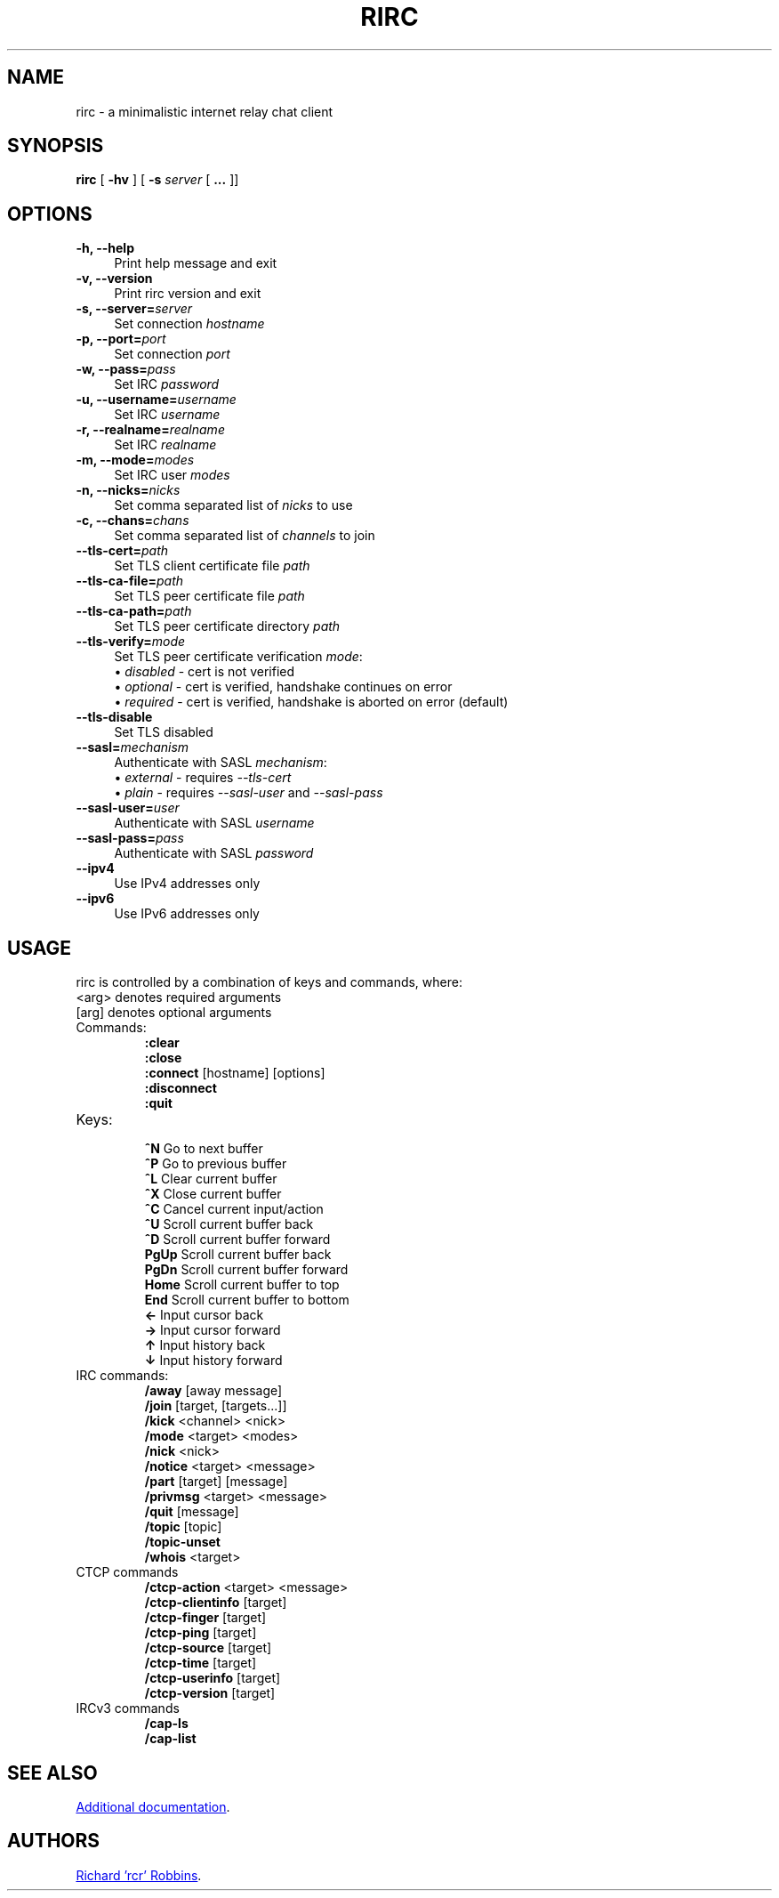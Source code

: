 '\" t
.TH RIRC 1 rirc\-VERSION
.SH NAME
rirc \- a minimalistic internet relay chat client
.SH SYNOPSIS
\fBrirc\fR [ \fB-hv\fR ] [ \fB-s\fR \fIserver\fR [ \fB...\fR ]]
.SH OPTIONS
.TP 4
.B "-h, --help"
Print help message and exit
.TP
.B "-v, --version"
Print rirc version and exit
.TP
.BI "-s, --server=" server
Set connection \fIhostname\fP
.TP
.BI "-p, --port=" port
Set connection \fIport\fP
.TP
.BI "-w, --pass=" pass
Set IRC \fIpassword\fP
.TP
.BI "-u, --username=" username
Set IRC \fIusername\fP
.TP
.BI "-r, --realname=" realname
Set IRC \fIrealname\fP
.TP
.BI "-m, --mode=" modes
Set IRC user \fImodes\fP
.TP
.BI "-n, --nicks=" nicks
Set comma separated list of \fInicks\fP to use
.TP
.BI "-c, --chans=" chans
Set comma separated list of \fIchannels\fP to join
.TP
.BI --tls-cert= path
Set TLS client certificate file \fIpath\fP
.TP
.BI --tls-ca-file= path
Set TLS peer certificate file \fIpath\fP
.TP
.BI --tls-ca-path= path
Set TLS peer certificate directory \fIpath\fP
.TP
.BI --tls-verify= mode
Set TLS peer certificate verification \fImode\fP:
.EX
\(bu \fIdisabled\fP - cert is not verified
\(bu \fIoptional\fP - cert is verified, handshake continues on error
\(bu \fIrequired\fP - cert is verified, handshake is aborted on error (default)
.EE
.TP
.B --tls-disable
Set TLS disabled
.TP
.BI --sasl= mechanism
Authenticate with SASL \fImechanism\fP:
.EX
\(bu \fIexternal\fP - requires \fI--tls-cert\fP
\(bu \fIplain\fP    - requires \fI--sasl-user\fP and \fI--sasl-pass\fP
.EE
.TP
.BI --sasl-user= user
Authenticate with SASL \fIusername\fP
.TP
.BI --sasl-pass= pass
Authenticate with SASL \fIpassword\fP
.TP
.B --ipv4
Use IPv4 addresses only
.TP
.B --ipv6
Use IPv6 addresses only
.SH USAGE
rirc is controlled by a combination of keys and commands, where:
  <arg> denotes required arguments
  [arg] denotes optional arguments
.TP
Commands:
 \fB:clear\fP
 \fB:close\fP
 \fB:connect\fP [hostname] [options]
 \fB:disconnect\fP
 \fB:quit\fP
.TP
Keys:
 \fB^N\fP    Go to next buffer
 \fB^P\fP    Go to previous buffer
 \fB^L\fP    Clear current buffer
 \fB^X\fP    Close current buffer
 \fB^C\fP    Cancel current input/action
 \fB^U\fP    Scroll current buffer back
 \fB^D\fP    Scroll current buffer forward
 \fBPgUp\fP  Scroll current buffer back
 \fBPgDn\fP  Scroll current buffer forward
 \fBHome\fP  Scroll current buffer to top
 \fBEnd\fP   Scroll current buffer to bottom
 \fB ←\fP    Input cursor back
 \fB →\fP    Input cursor forward
 \fB ↑\fP    Input history back
 \fB ↓\fP    Input history forward
.TP
IRC commands:
 \fB/away\fP [away message]
 \fB/join\fP [target, [targets...]]
 \fB/kick\fP <channel> <nick>
 \fB/mode\fP <target> <modes>
 \fB/nick\fP <nick>
 \fB/notice\fP <target> <message>
 \fB/part\fP [target] [message]
 \fB/privmsg\fP <target> <message>
 \fB/quit\fP [message]
 \fB/topic\fP [topic]
 \fB/topic-unset\fP
 \fB/whois\fP <target>
.TP
CTCP commands
 \fB/ctcp-action\fP <target> <message>
 \fB/ctcp-clientinfo\fP [target]
 \fB/ctcp-finger\fP [target]
 \fB/ctcp-ping\fP [target]
 \fB/ctcp-source\fP [target]
 \fB/ctcp-time\fP [target]
 \fB/ctcp-userinfo\fP [target]
 \fB/ctcp-version\fP [target]
.TP
IRCv3 commands
 \fB/cap-ls\fP
 \fB/cap-list\fP
.SH SEE ALSO
.UR https://rcr.io/rirc/
Additional documentation
.UE .
.SH AUTHORS
.MT mail@rcr.io
Richard 'rcr' Robbins
.ME .
